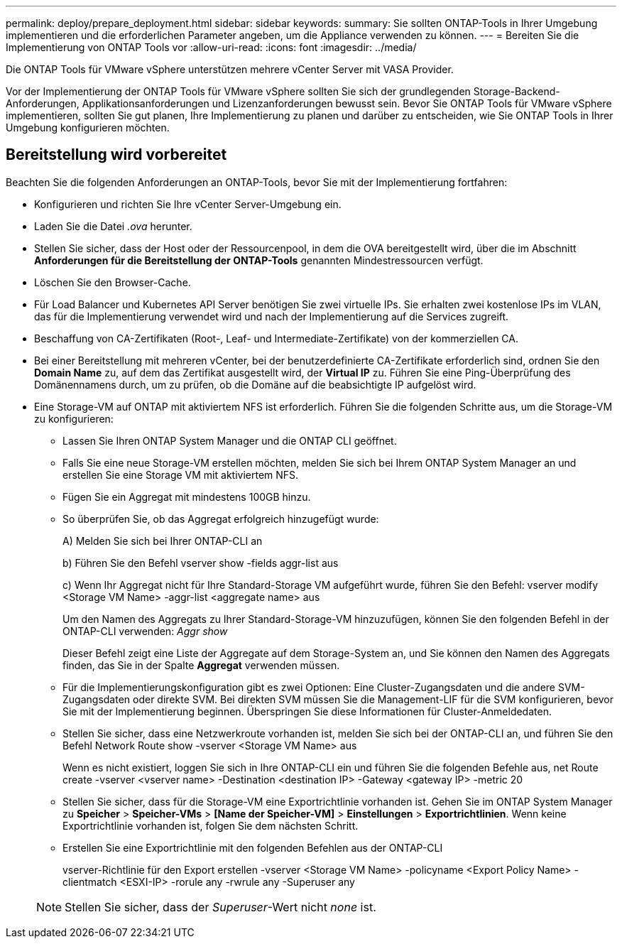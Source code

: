 ---
permalink: deploy/prepare_deployment.html 
sidebar: sidebar 
keywords:  
summary: Sie sollten ONTAP-Tools in Ihrer Umgebung implementieren und die erforderlichen Parameter angeben, um die Appliance verwenden zu können. 
---
= Bereiten Sie die Implementierung von ONTAP Tools vor
:allow-uri-read: 
:icons: font
:imagesdir: ../media/


[role="lead"]
Die ONTAP Tools für VMware vSphere unterstützen mehrere vCenter Server mit VASA Provider.

Vor der Implementierung der ONTAP Tools für VMware vSphere sollten Sie sich der grundlegenden Storage-Backend-Anforderungen, Applikationsanforderungen und Lizenzanforderungen bewusst sein.
Bevor Sie ONTAP Tools für VMware vSphere implementieren, sollten Sie gut planen, Ihre Implementierung zu planen und darüber zu entscheiden, wie Sie ONTAP Tools in Ihrer Umgebung konfigurieren möchten.



== Bereitstellung wird vorbereitet

Beachten Sie die folgenden Anforderungen an ONTAP-Tools, bevor Sie mit der Implementierung fortfahren:

* Konfigurieren und richten Sie Ihre vCenter Server-Umgebung ein.
* Laden Sie die Datei _.ova_ herunter.
* Stellen Sie sicher, dass der Host oder der Ressourcenpool, in dem die OVA bereitgestellt wird, über die im Abschnitt *Anforderungen für die Bereitstellung der ONTAP-Tools* genannten Mindestressourcen verfügt.
* Löschen Sie den Browser-Cache.
* Für Load Balancer und Kubernetes API Server benötigen Sie zwei virtuelle IPs. Sie erhalten zwei kostenlose IPs im VLAN, das für die Implementierung verwendet wird und nach der Implementierung auf die Services zugreift.
* Beschaffung von CA-Zertifikaten (Root-, Leaf- und Intermediate-Zertifikate) von der kommerziellen CA.
* Bei einer Bereitstellung mit mehreren vCenter, bei der benutzerdefinierte CA-Zertifikate erforderlich sind, ordnen Sie den *Domain Name* zu, auf dem das Zertifikat ausgestellt wird, der *Virtual IP* zu. Führen Sie eine Ping-Überprüfung des Domänennamens durch, um zu prüfen, ob die Domäne auf die beabsichtigte IP aufgelöst wird.
* Eine Storage-VM auf ONTAP mit aktiviertem NFS ist erforderlich. Führen Sie die folgenden Schritte aus, um die Storage-VM zu konfigurieren:
+
** Lassen Sie Ihren ONTAP System Manager und die ONTAP CLI geöffnet.
** Falls Sie eine neue Storage-VM erstellen möchten, melden Sie sich bei Ihrem ONTAP System Manager an und erstellen Sie eine Storage VM mit aktiviertem NFS.
** Fügen Sie ein Aggregat mit mindestens 100GB hinzu.
** So überprüfen Sie, ob das Aggregat erfolgreich hinzugefügt wurde:
+
A) Melden Sie sich bei Ihrer ONTAP-CLI an

+
b) Führen Sie den Befehl vserver show -fields aggr-list aus

+
c) Wenn Ihr Aggregat nicht für Ihre Standard-Storage VM aufgeführt wurde, führen Sie den Befehl: vserver modify <Storage VM Name> -aggr-list <aggregate name> aus

+
Um den Namen des Aggregats zu Ihrer Standard-Storage-VM hinzuzufügen, können Sie den folgenden Befehl in der ONTAP-CLI verwenden: _Aggr show_

+
Dieser Befehl zeigt eine Liste der Aggregate auf dem Storage-System an, und Sie können den Namen des Aggregats finden, das Sie in der Spalte *Aggregat* verwenden müssen.

** Für die Implementierungskonfiguration gibt es zwei Optionen: Eine Cluster-Zugangsdaten und die andere SVM-Zugangsdaten oder direkte SVM. Bei direkten SVM müssen Sie die Management-LIF für die SVM konfigurieren, bevor Sie mit der Implementierung beginnen. Überspringen Sie diese Informationen für Cluster-Anmeldedaten.
** Stellen Sie sicher, dass eine Netzwerkroute vorhanden ist, melden Sie sich bei der ONTAP-CLI an, und führen Sie den Befehl Network Route show -vserver <Storage VM Name> aus
+
Wenn es nicht existiert, loggen Sie sich in Ihre ONTAP-CLI ein und führen Sie die folgenden Befehle aus, net Route create -vserver <vserver name> -Destination <destination IP> -Gateway <gateway IP> -metric 20

** Stellen Sie sicher, dass für die Storage-VM eine Exportrichtlinie vorhanden ist. Gehen Sie im ONTAP System Manager zu *Speicher* > *Speicher-VMs* > *[Name der Speicher-VM]* > *Einstellungen* > *Exportrichtlinien*. Wenn keine Exportrichtlinie vorhanden ist, folgen Sie dem nächsten Schritt.
** Erstellen Sie eine Exportrichtlinie mit den folgenden Befehlen aus der ONTAP-CLI
+
vserver-Richtlinie für den Export erstellen -vserver <Storage VM Name> -policyname <Export Policy Name> -clientmatch <ESXI-IP> -rorule any -rwrule any -Superuser any

+

NOTE: Stellen Sie sicher, dass der _Superuser_-Wert nicht _none_ ist.




